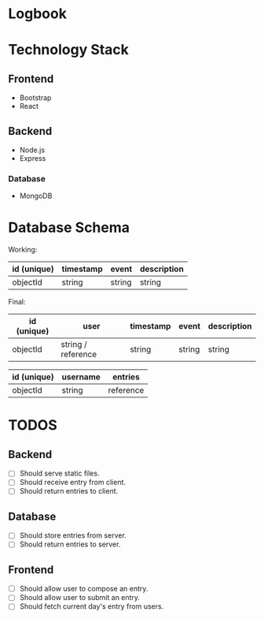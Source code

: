 * Logbook

* Technology Stack

** Frontend
+ Bootstrap
+ React

** Backend
+ Node.js
+ Express

*** Database
+ MongoDB

* Database Schema
Working:
|-------------+-----------+--------+-------------|
| id (unique) | timestamp | event  | description |
|-------------+-----------+--------+-------------|
| objectId    | string    | string | string      |
|-------------+-----------+--------+-------------|

Final:
|-------------+--------------------+-----------+--------+-------------|
| id (unique) | user               | timestamp | event  | description |
|-------------+--------------------+-----------+--------+-------------|
| objectId    | string / reference | string    | string | string      |
|-------------+--------------------+-----------+--------+-------------|

|-------------+----------+-----------|
| id (unique) | username | entries   |
|-------------+----------+-----------|
| objectId    | string   | reference |
|-------------+----------+-----------|


* TODOS

** Backend
+ [ ] Should serve static files.
+ [ ] Should receive entry from client.
+ [ ] Should return entries to client.

** Database
+ [ ] Should store entries from server.
+ [ ] Should return entries to server.

** Frontend
+ [ ] Should allow user to compose an entry.
+ [ ] Should allow user to submit an entry.
+ [ ] Should fetch current day's entry from users.


